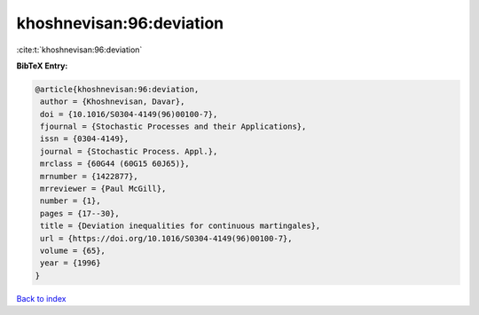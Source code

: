 khoshnevisan:96:deviation
=========================

:cite:t:`khoshnevisan:96:deviation`

**BibTeX Entry:**

.. code-block:: bibtex

   @article{khoshnevisan:96:deviation,
    author = {Khoshnevisan, Davar},
    doi = {10.1016/S0304-4149(96)00100-7},
    fjournal = {Stochastic Processes and their Applications},
    issn = {0304-4149},
    journal = {Stochastic Process. Appl.},
    mrclass = {60G44 (60G15 60J65)},
    mrnumber = {1422877},
    mrreviewer = {Paul McGill},
    number = {1},
    pages = {17--30},
    title = {Deviation inequalities for continuous martingales},
    url = {https://doi.org/10.1016/S0304-4149(96)00100-7},
    volume = {65},
    year = {1996}
   }

`Back to index <../By-Cite-Keys.rst>`_
